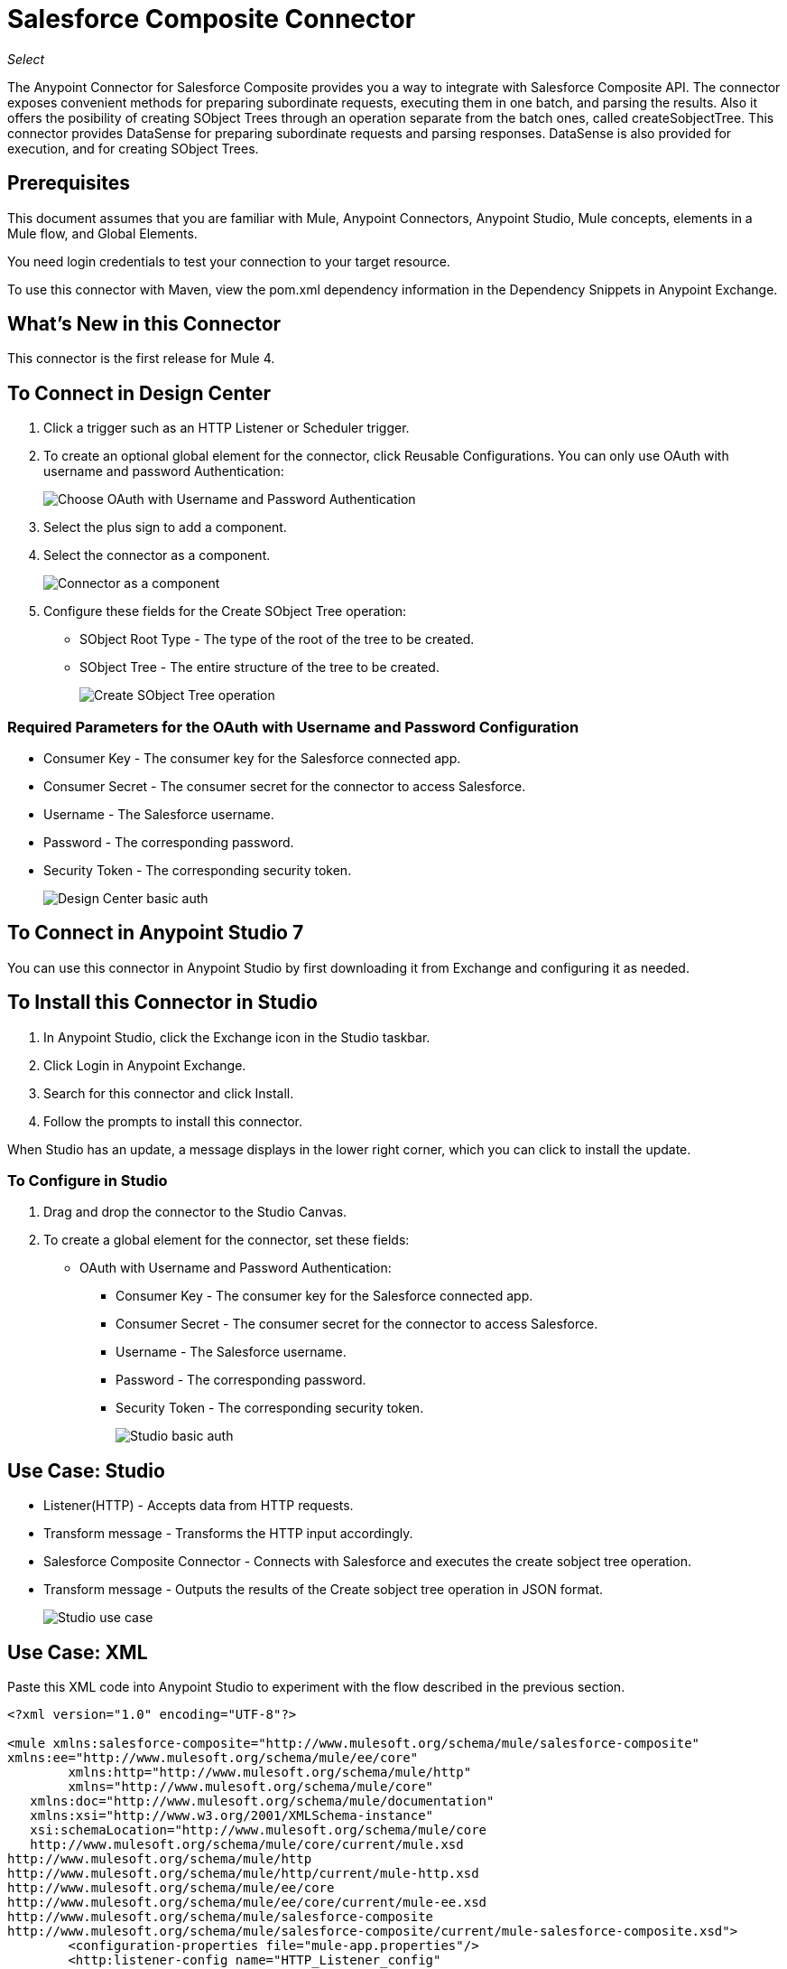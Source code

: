 = Salesforce Composite Connector
:imagesdir: ./_images

_Select_

The Anypoint Connector for Salesforce Composite provides you a way to integrate with Salesforce Composite API. The connector exposes convenient methods for preparing subordinate requests, executing them in one batch, and parsing the results. Also it offers the posibility of creating SObject Trees through an operation separate from the batch ones, called createSobjectTree. This connector provides DataSense for preparing subordinate requests and parsing responses. DataSense is also provided for execution, and for creating SObject Trees.

== Prerequisites

This document assumes that you are familiar with Mule, Anypoint Connectors, Anypoint Studio, Mule concepts, elements in a Mule flow, and Global Elements.

You need login credentials to test your connection to your target resource.

To use this connector with Maven, view the pom.xml dependency information in the Dependency Snippets in Anypoint Exchange.

== What's New in this Connector

This connector is the first release for Mule 4.

== To Connect in Design Center

. Click a trigger such as an HTTP Listener or Scheduler trigger.
. To create an optional global element for the connector, click Reusable Configurations. You can only use OAuth with username and password Authentication:
+
image:salesforce-composite-choose-global-type.png[Choose OAuth with Username and Password Authentication]
+
. Select the plus sign to add a component.
. Select the connector as a component.
+
image:salesforce-composite-create-sobject-tree-flow.png[Connector as a component]
+
. Configure these fields for the Create SObject Tree operation:
+
** SObject Root Type - The type of the root of the tree to be created.
** SObject Tree - The entire structure of the tree to be created.
+
image:salesforce-composite-create-sobject-tree-operation.png[Create SObject Tree operation]

=== Required Parameters for the OAuth with Username and Password Configuration

* Consumer Key - The consumer key for the Salesforce connected app.
* Consumer Secret - The consumer secret for the connector to access Salesforce.
* Username - The Salesforce username.
* Password - The corresponding password.
* Security Token - The corresponding security token.
+
image:salesforce-composite-dc-basic-auth.png[Design Center basic auth]

== To Connect in Anypoint Studio 7

You can use this connector in Anypoint Studio by first downloading it from Exchange and configuring it as needed.

== To Install this Connector in Studio

. In Anypoint Studio, click the Exchange icon in the Studio taskbar.
. Click Login in Anypoint Exchange.
. Search for this connector and click Install.
. Follow the prompts to install this connector.

When Studio has an update, a message displays in the lower right corner, which you can click to install the update.

=== To Configure in Studio

. Drag and drop the connector to the Studio Canvas.
. To create a global element for the connector, set these fields:
+
** OAuth with Username and Password Authentication:
+
*** Consumer Key - The consumer key for the Salesforce connected app.
*** Consumer Secret - The consumer secret for the connector to access Salesforce.
*** Username - The Salesforce username.
*** Password - The corresponding password.
*** Security Token - The corresponding security token.
+
image:salesforce-composite-studio-basic-auth.png[Studio basic auth]

== Use Case: Studio

* Listener(HTTP) - Accepts data from HTTP requests.
* Transform message - Transforms the HTTP input accordingly.
* Salesforce Composite Connector - Connects with Salesforce and executes the create sobject tree operation.
* Transform message - Outputs the results of the Create sobject tree operation in JSON format.
+
image:salesforce-composite-studio-use-case.png[Studio use case]

== Use Case: XML

Paste this XML code into Anypoint Studio to experiment with the flow described in the previous section.

[source, xml, linenums]
----
<?xml version="1.0" encoding="UTF-8"?>

<mule xmlns:salesforce-composite="http://www.mulesoft.org/schema/mule/salesforce-composite" 
xmlns:ee="http://www.mulesoft.org/schema/mule/ee/core"
	xmlns:http="http://www.mulesoft.org/schema/mule/http"
	xmlns="http://www.mulesoft.org/schema/mule/core" 
   xmlns:doc="http://www.mulesoft.org/schema/mule/documentation" 
   xmlns:xsi="http://www.w3.org/2001/XMLSchema-instance" 
   xsi:schemaLocation="http://www.mulesoft.org/schema/mule/core 
   http://www.mulesoft.org/schema/mule/core/current/mule.xsd
http://www.mulesoft.org/schema/mule/http 
http://www.mulesoft.org/schema/mule/http/current/mule-http.xsd
http://www.mulesoft.org/schema/mule/ee/core 
http://www.mulesoft.org/schema/mule/ee/core/current/mule-ee.xsd
http://www.mulesoft.org/schema/mule/salesforce-composite 
http://www.mulesoft.org/schema/mule/salesforce-composite/current/mule-salesforce-composite.xsd">
	<configuration-properties file="mule-app.properties"/>
	<http:listener-config name="HTTP_Listener_config" 
   doc:name="HTTP Listener config">
		<http:listener-connection host="localhost" port="8081" />
	</http:listener-config>
	<salesforce-composite:composite-config name="Salesforce_Composite_Salesforce_Composite" 
   doc:name="Salesforce Composite Salesforce Composite">
		<salesforce-composite:oauth-user-pass-connection 
      consumerKey="${consumerKey}" 
      consumerSecret="${consumerSecret}" 
      username="${username}" 
      password="${password}" 
      securityToken="${securityToken}" 
      tokenEndpoint="${tokenEndpoint}" />
	</salesforce-composite:composite-config>
	<flow name="salesforce-composite-create-sobject-trees">
		<http:listener doc:name="Listener" 
      path="/createSObjectTree" 
      config-ref="HTTP_Listener_config"/>
		<ee:transform doc:name="Transform HTTP input for Create SObject Tree">
			<ee:message>
				<ee:set-payload><![CDATA[%dw 2.0
output application/java
---
payload.records map ((record , indexOfRecord) -> {
	"attributes": {
		"type": record.attributes.objectType,
		"referenceId": record.attributes.referenceId
	},
	"Name": record.Name,
	"Phone": record.Phone,
	"Website": record.Website,
	"NumberOfEmployees": record.NumberOfEmployees as Number,
	("ChildAccounts": {
		"records": record.ChildAccounts.records map ((record01, indexOfRecord01) -> {
			"attributes": {
				"type": record01.attributes.objectType,
				"referenceId": record01.attributes.referenceId
			},
			"Name": record01.Name,
			"Phone": record01.Phone,
			"Website": record01.Website,
			"NumberOfEmployees": record01.NumberOfEmployees as Number
		})
	}),
	"Contacts": {
		"records": record.Contacts.records map ((record01, indexOfRecord01) -> {
			"attributes": {
				"type": record01.attributes.objectType,
				"referenceId": record01.attributes.referenceId
			},
			"LastName": record01.LastName,
			"Email": record01.Email,
			"Title": record01.Title
		})
	}
})
]]></ee:set-payload>
			</ee:message>
		</ee:transform>
		<salesforce-composite:create-sobject-tree 
      doc:name="Create sobject tree" 
      config-ref="Salesforce_Composite_Salesforce_Composite" 
      type="Account"/>
		<ee:transform doc:name="Transform Message">
			<ee:message >
				<ee:set-payload ><![CDATA[%dw 2.0
output application/json
---
payload]]></ee:set-payload>
			</ee:message>
		</ee:transform>
	</flow>
</mule>
----

=== Use Case: HTTP Input

An example of HTTP input for this flow is:

[source, json, linenums]
----
{
   "records":[
      {
         "ChildAccounts":{
            "records":[
               {
                  "Phone":"4321098765",
                  "Website":"www.salesforce.com",
                  "attributes":{
                     "objectType":"Account",
                     "referenceId":"ref5"
                  },
                  "NumberOfEmployees":"10",
                  "Name":"ChildAccount1"
               }
            ]
         },
         "Contacts":{
            "records":[
               {
                  "Email":"sample@salesforce.com",
                  "Title":"President",
                  "attributes":{
                     "objectType":"Contact",
                     "referenceId":"ref6"
                  },
                  "LastName":"Jones"
               }
            ]
         },
         "Phone":"9876543210",
         "Website":"www.salesforce.com",
         "attributes":{
            "objectType":"Account",
            "referenceId":"ref4"
         },
         "NumberOfEmployees":"101",
         "Name":"CreateSobjectTreeAccount2"
      },
      {
         "Contacts":{
            "records":[
               {
                  "Email":"sample@salesforce.com",
                  "Title":"President",
                  "attributes":{
                     "objectType":"Contact",
                     "referenceId":"ref2"
                  },
                  "LastName":"Smith"
               },
               {
                  "Email":"sample@salesforce.com",
                  "Title":"Vice President",
                  "attributes":{
                     "objectType":"Contact",
                     "referenceId":"ref3"
                  },
                  "LastName":"Evans"
               }
            ]
         },
         "Phone":"1234567890",
         "Website":"www.salesforce.com",
         "attributes":{
            "objectType":"Account",
            "referenceId":"ref1"
         },
         "NumberOfEmployees":"100",
         "Name":"CreateSobjectTreeAccount1"
      }
   ]
}
----

== See Also

* https://developer.salesforce.com/docs/atlas.en-us.api_rest.meta/api_rest/resources_composite.htm[Salesforce Composite API].
* https://forums.mulesoft.com[MuleSoft Forum].
* https://support.mulesoft.com[Contact MuleSoft Support].


